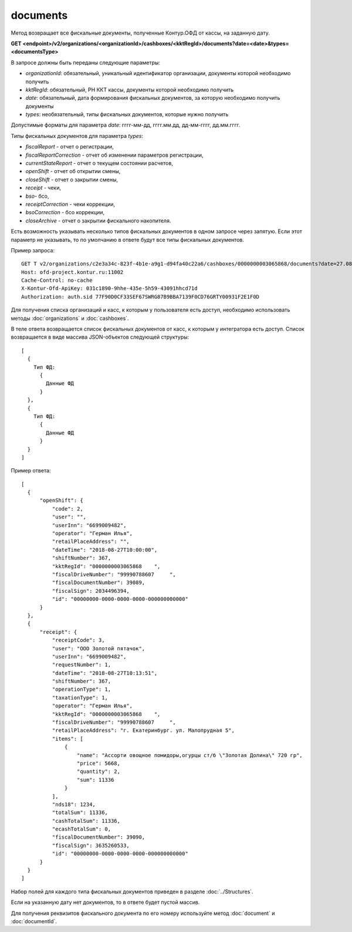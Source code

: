 documents
=========

Метод возвращает все фискальные документы, полученные Контур.ОФД от кассы, на заданную дату.


**GET <endpoint>/v2/organizations/<organizationId>/cashboxes/<kktRegId>/documents?date=<date>&types=<documentsType>**

В запросе должны быть переданы следующие параметры:

- `organizationId`: обязательный, уникальный идентификатор организации, документы которой необходимо получить
- `kktRegId`: обязательный, РН ККТ кассы, документы которой необходимо получить
- `date`: обязательный, дата формирования фискальных документов, за которую необходимо получить документы
- `types`: необязательный, типы фискальных документов, которые нужно получить

Допустимые форматы для параметра `date`: гггг-мм-дд, гггг.мм.дд, дд-мм-гггг, дд.мм.гггг.

Типы фискальных документов для параметра `types`:


* `fiscalReport` - отчет о регистрации,
* `fiscalReportCorrection` - отчет об изменении параметров регистрации,
* `currentStateReport` - отчет о текущем состоянии расчетов,
* `openShift` - отчет об открытии смены,
* `closeShift` - отчет о закрытии смены,
* `receipt` - чеки,
* `bso`- бсо,
* `receiptCorrection` - чеки коррекции,
* `bsoCorrection` - бсо коррекции,
* `closeArchive` - отчет о закрытии фискального накопителя.

Есть возможность указывать несколько типов фискальных документов в одном запросе через запятую. 
Если этот параметр не указывать, то по умолчанию в ответе будут все типы фискальных документов.

Пример запроса:

::

  GET T v2/organizations/c2e3a34c-823f-4b1e-a9g1-d94fa40c22a6/cashboxes/0000000003065868/documents?date=27.08.2018types=fiscalReport,fiscalReportCorrection,currentStateReport,openShift,closeShift,receipt,receiptCorrection,closeArchive HTTP/1.1
  Host: ofd-project.kontur.ru:11002
  Cache-Control: no-cache
  X-Kontur-Ofd-ApiKey: 031c1890-9hhe-435e-5h59-43091hhcd71d
  Authorization: auth.sid 77F90D0CF33SEF67SWRG87B9BBA7139F0CD76GRTY00931F2E1F0D

Для получения списка организаций и касс, к которым у пользователя есть доступ, необходимо использовать методы :doc:`organizations` и :doc:`cashboxes`.


В теле ответа возвращается список фискальных документов от касс, к которым у интегратора есть доступ. Список возвращается в виде массива JSON-объектов следующей структуры:

::

  [
    {
      Тип ФД:
        {
          Данные ФД
        }
    },
    {
      Тип ФД:
        {
          Данные ФД
        }
    }
  ]


Пример ответа:

::

  [
    {
        "openShift": {
            "code": 2,
            "user": "",
            "userInn": "6699009482",
            "operator": "Герман Илья",
            "retailPlaceAddress": "",
            "dateTime": "2018-08-27T10:00:00",
            "shiftNumber": 367,
            "kktRegId": "0000000003065868    ",
            "fiscalDriveNumber": "99990788607     ",
            "fiscalDocumentNumber": 39089,
            "fiscalSign": 2034496394,
            "id": "00000000-0000-0000-0000-000000000000"
        }
    },
    {
        "receipt": {
            "receiptCode": 3,
            "user": "ООО Золотой пятачок",
            "userInn": "6699009482",
            "requestNumber": 1,
            "dateTime": "2018-08-27T10:13:51",
            "shiftNumber": 367,
            "operationType": 1,
            "taxationType": 1,
            "operator": "Герман Илья",
            "kktRegId": "0000000003065868    ",
            "fiscalDriveNumber": "99990788607     ",
            "retailPlaceAddress": "г. Екатеринбург. ул. Малопрудная 5",
            "items": [
                {
                    "name": "Ассорти овощное помидоры,огурцы ст/б \"Золотая Долина\" 720 гр",
                    "price": 5668,
                    "quantity": 2,
                    "sum": 11336
                }
            ],
            "nds18": 1234,
            "totalSum": 11336,
            "cashTotalSum": 11336,
            "ecashTotalSum": 0,
            "fiscalDocumentNumber": 39090,
            "fiscalSign": 3635260533,
            "id": "00000000-0000-0000-0000-000000000000"
        }
    }
  ]


Набор полей для каждого типа фискальных документов приведен в разделе :doc:`../Structures`.

Если на указанную дату нет документов, то в ответе будет пустой массив.

Для получения реквизитов фискального документа по его номеру используйте метод :doc:`document` и :doc:`documentId`.
